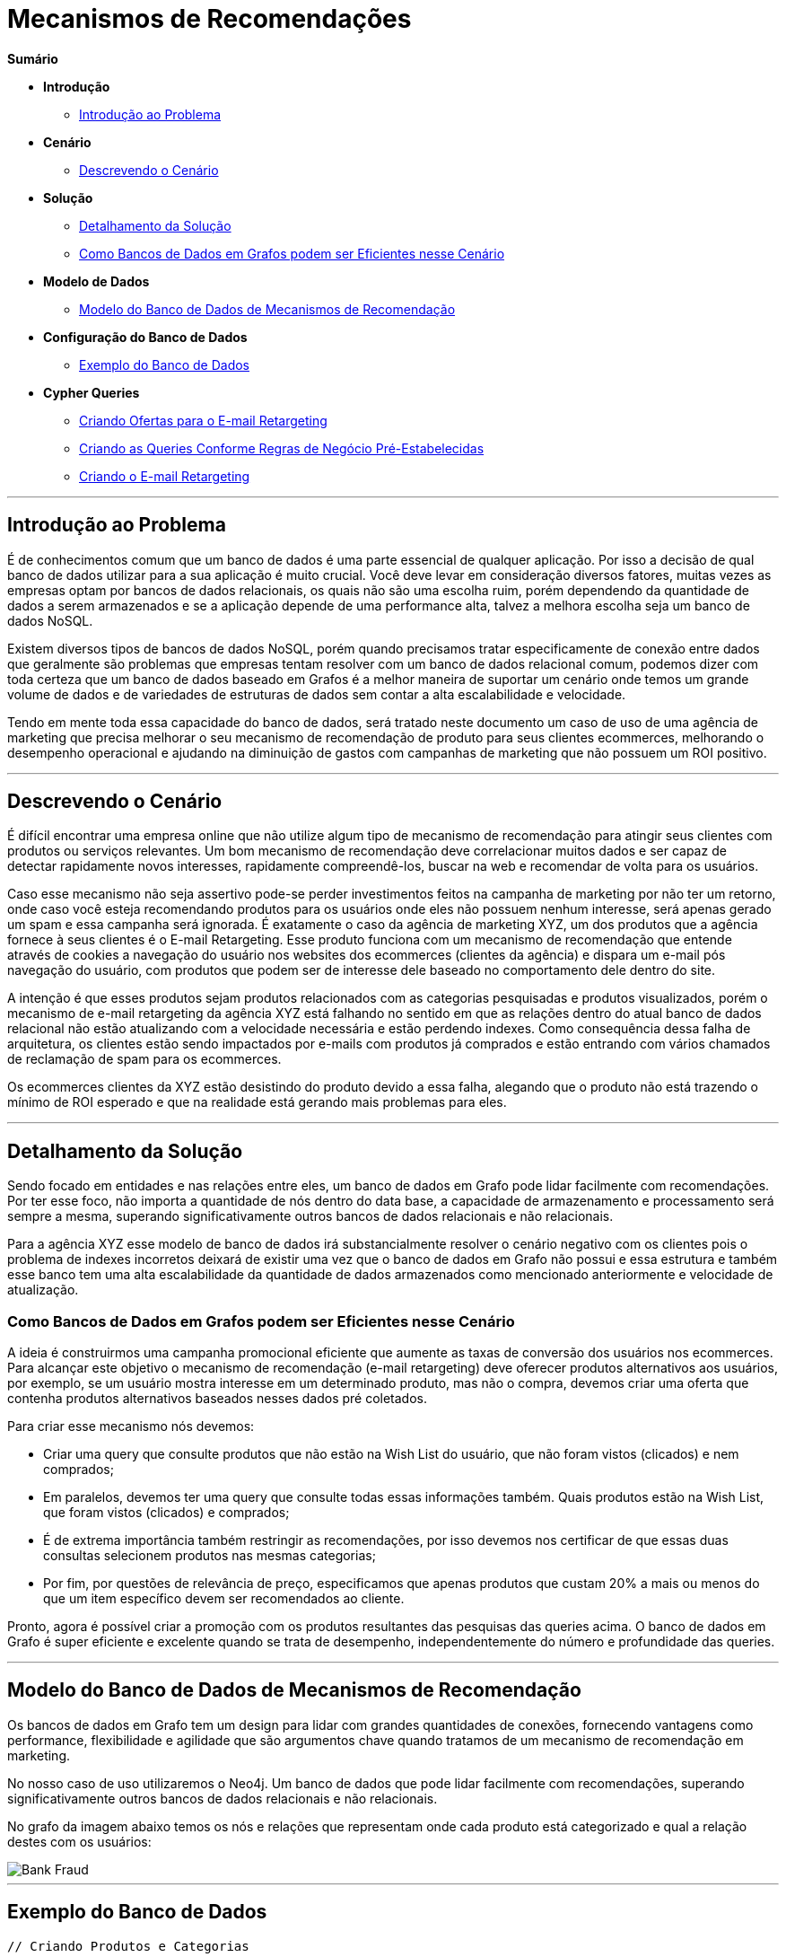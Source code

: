 = Mecanismos de Recomendações
:neo4j-version: 2.0.0-RC1


*Sumário*

* *Introdução*
** <<introdução-ao-problema, Introdução ao Problema>>
* *Cenário*
** <<descrevendo-o-cenário, Descrevendo o Cenário>>
* *Solução*
** <<detalhamento-da-solução, Detalhamento da Solução>>
** <<como-bancos-de-dados-em-grafos-podem-ser-eficientes-nesse-cenário, Como Bancos de Dados em Grafos podem ser Eficientes nesse Cenário>>
* *Modelo de Dados*
** <<modelo-do-banco-de-dados-de-mecanismos-de-recomendação, Modelo do Banco de Dados de Mecanismos de Recomendação>>
* *Configuração do Banco de Dados*
** <<exemplo-do-banco-de-dados, Exemplo do Banco de Dados>>
* *Cypher Queries*
** <<criando-ofertas-para-o-e-mail-retargeting, Criando Ofertas para o E-mail Retargeting>>
** <<criando-as-queries-conforme-regras-de-negócio-pré-estabelecidas, Criando as Queries Conforme Regras de Negócio Pré-Estabelecidas>>
** <<criando-o-e-mail-retargeting, Criando o E-mail Retargeting>>

'''

== Introdução ao Problema

É de conhecimentos comum que um banco de dados é uma parte essencial de qualquer aplicação. Por isso a decisão de qual banco de dados utilizar para a sua aplicação é muito crucial. Você deve levar em consideração diversos fatores, muitas vezes as empresas optam por bancos de dados relacionais, os quais não são uma escolha ruim, porém dependendo da quantidade de dados a serem armazenados e se a aplicação depende de uma performance alta, talvez a melhora escolha seja um banco de dados NoSQL.

Existem diversos tipos de bancos de dados NoSQL, porém quando precisamos tratar especificamente de conexão entre dados que geralmente são problemas que empresas tentam resolver com um banco de dados relacional comum, podemos dizer com toda certeza que um banco de dados baseado em Grafos é a melhor maneira de suportar um cenário onde temos um grande volume de dados e de variedades de estruturas de dados sem contar a alta escalabilidade e velocidade. 

Tendo em mente toda essa capacidade do banco de dados, será tratado neste documento um caso de uso de uma agência de marketing que precisa melhorar o seu mecanismo de recomendação de produto para seus clientes ecommerces, melhorando o desempenho operacional e ajudando na diminuição de gastos com campanhas de marketing que não possuem um ROI positivo.


'''

== Descrevendo o Cenário

É difícil encontrar uma empresa online que não utilize algum tipo de mecanismo de recomendação para atingir seus clientes com produtos ou serviços relevantes. Um bom mecanismo de recomendação deve correlacionar muitos dados e ser capaz de detectar rapidamente novos interesses, rapidamente compreendê-los, buscar na web e recomendar de volta para os usuários.

Caso esse mecanismo não seja assertivo pode-se perder investimentos feitos na campanha de marketing por não ter um retorno, onde caso você esteja recomendando produtos para os usuários onde eles não possuem nenhum interesse, será apenas gerado um spam e essa campanha será ignorada. É exatamente o caso da agência de marketing XYZ, um dos produtos que a agência fornece à seus clientes é o E-mail Retargeting. Esse produto funciona com um mecanismo de recomendação que entende através de cookies a navegação do usuário nos websites dos ecommerces (clientes da agência) e dispara um e-mail pós navegação do usuário, com produtos que podem ser de interesse dele baseado no comportamento dele dentro do site.

A intenção é que esses produtos sejam produtos relacionados com as categorias pesquisadas e produtos visualizados, porém o mecanismo de e-mail retargeting da agência XYZ está falhando no sentido em que as relações dentro do atual banco de dados relacional não estão atualizando com a velocidade necessária e estão perdendo indexes. Como consequência dessa falha de arquitetura, os clientes estão sendo impactados por e-mails com produtos já comprados e estão entrando com vários chamados de reclamação de spam para os ecommerces.

Os ecommerces clientes da XYZ estão desistindo do produto devido a essa falha, alegando que o produto não está trazendo o mínimo de ROI esperado e que na realidade está gerando mais problemas para eles.


'''

== Detalhamento da Solução

Sendo focado em entidades e nas relações entre eles, um banco de dados em Grafo pode lidar facilmente com recomendações. Por ter esse foco, não importa a quantidade de nós dentro do data base, a capacidade de armazenamento e processamento será sempre a mesma, superando significativamente outros bancos de dados relacionais e não relacionais.

Para a agência XYZ esse modelo de banco de dados irá substancialmente resolver o cenário negativo com os clientes pois o problema de indexes incorretos deixará de existir uma vez que o banco de dados em Grafo não possui e essa estrutura e também esse banco tem uma alta escalabilidade da quantidade de dados armazenados como mencionado anteriormente e velocidade de atualização.


=== Como Bancos de Dados em Grafos podem ser Eficientes nesse Cenário

A ideia é construirmos uma campanha promocional eficiente que aumente as taxas de conversão dos usuários nos ecommerces. Para alcançar este objetivo o mecanismo de recomendação (e-mail retargeting) deve oferecer produtos alternativos aos usuários, por exemplo, se um usuário mostra interesse em um determinado produto, mas não o compra, devemos criar uma oferta que contenha produtos alternativos baseados nesses dados pré coletados.

Para criar esse mecanismo nós devemos: 

* Criar uma query que consulte produtos que não estão na Wish List do usuário, que não foram vistos (clicados) e nem comprados;
* Em paralelos, devemos ter uma query que consulte todas essas informações também. Quais produtos estão na Wish List, que foram vistos (clicados) e comprados;
* É de extrema importância também restringir as recomendações, por isso devemos nos certificar de que essas duas consultas selecionem produtos nas mesmas categorias;
* Por fim, por questões de relevância de preço, especificamos que apenas produtos que custam 20% a mais ou menos do que um item específico devem ser recomendados ao cliente.

Pronto, agora é possível criar a promoção com os produtos resultantes das pesquisas das queries acima. O banco de dados em Grafo é super eficiente e excelente quando se trata de  desempenho, independentemente do número e profundidade das queries.


'''

== Modelo do Banco de Dados de Mecanismos de Recomendação

Os bancos de dados em Grafo tem um design para lidar com grandes quantidades de conexões, fornecendo vantagens como performance, flexibilidade e agilidade que são argumentos chave quando tratamos de um mecanismo de recomendação em marketing.

No nosso caso de uso utilizaremos o Neo4j. Um banco de dados que pode lidar facilmente com recomendações, superando significativamente outros bancos de dados relacionais e não relacionais.
 
No grafo da imagem abaixo temos os nós e relações que representam onde cada produto está categorizado e qual a relação destes com os usuários:

image::https://raw.github.com/neo4j-contrib/gists/master/other/images/BankFraud-1.png[Bank Fraud]

'''

== Exemplo do Banco de Dados

//setup
[source,cypher]
----

// Criando Produtos e Categorias

CREATE (smartphones:Category {title: 'Smartphones'}), 
(notebooks:Category {title: 'Notebooks'}), 
(cameras:Category {title: 'Cameras'})

// Smartphones
CREATE (lenovo_legion_phone_duel:Product {title: 'Lenovo Legion Phone Duel', price: 2400.00, shippability: true, availability: true})
CREATE (samsung_galaxy_s21_ultra:Product {title: 'Samsung Galaxy S21 Ultra', price: 3700.00, shippability: true, availability: true})
CREATE (moto_g100:Product {title: 'Moto G100', price: 2500.50, shippability: true, availability: false})
CREATE (iphone_12:Product {title: 'Apple iPhone 12', price: 4500.20, shippability: true, availability: false})
CREATE (xiaomi_mi_11:Product {title: 'Xiaomi Mi 11', price: 2826.87, shippability: true, availability: true})
CREATE (huawei_p50:Product {title: 'Huawei P50 Lite', price: 2000.00, shippability: true, availability: true})

MERGE (lenovo_legion_phone_duel)-[:IS_IN]->(smartphones)
MERGE (samsung_galaxy_s21_ultra)-[:IS_IN]->(smartphones)
MERGE (moto_g100)-[:IS_IN]->(smartphones)
MERGE (iphone_12)-[:IS_IN]->(smartphones)
MERGE (xiaomi_mi_11)-[:IS_IN]->(smartphones)
MERGE (huawei_p50)-[:IS_IN]->(smartphones)

// Notebooks
CREATE (acer_aspire_5:Product {title: 'Acer Aspire 5', price: 3800.00, shippability: true, availability: false})
CREATE (hp_g8:Product {title: 'Notebook HP G8', price: 3600.30, shippability: true, availability: true})
CREATE (dell_inspiron_15:Product {title: 'Dell Inspiron 15', price: 3250.50, shippability: true, availability: true})
CREATE (apple_macbook_air_13:Product {title: 'Apple MacBook Air 13', price: 7500.00, shippability: false, availability: true})

MERGE (acer_aspire_5)-[:IS_IN]->(notebooks)
MERGE (hp_g8)-[:IS_IN]->(notebooks)
MERGE (dell_inspiron_15)-[:IS_IN]->(notebooks)
MERGE (apple_macbook_air_13)-[:IS_IN]->(notebooks)

// Cameras
CREATE (canon_eos_rp:Product {title: 'Câmera Fotográfica EOS RP Body Canon', price: 7500.00, shippability: true, availability: false})
CREATE (nikon_ricoh:Product {title: 'Nikon Câmera Digital GR III Ricoh', price: 6600.35, shippability: true, availability: true})

MERGE (canon_eos_rp)-[:IS_IN]->(cameras)
MERGE (nikon_ricoh)-[:IS_IN]->(cameras)

----

//graph


//setup
[source,cypher]
----

// Criando Usuários

CREATE (karla:Customer {name: 'Karla Lutz', email: 'karla_lutz@exemplo.com', age: 26})
CREATE (ze:Customer {name: 'Zé Roberto Cavazzana', email: 'ze_cavazzana@exemplo', age: 32})
CREATE (nailinao:Customer {name: 'Nailinao Cortez', email: 'nailinao_cortez@exemplo.com', age: 26})
CREATE (mariana:Customer {name: 'Mariana Bege', email: 'menina_bege@examplo.com', age: 26})

MERGE (karla)-[:VIEWED {views_count: 21}]->(nikon_ricoh)
MERGE (karla)-[:ADDED_TO_WISH_LIST]->(iphone_12)
MERGE (karla)-[:BOUGHT]->(apple_macbook_air_13)

MERGE(ze)-[:VIEWED {views_count: 50}]->(xiaomi_mi_11)
MERGE(ze)-[:VIEWED {views_count: 35}]->(dell_inspiron_15)
MERGE(ze)-[:ADDED_TO_WISH_LIST]->(dell_inspiron_15)

MERGE(nailinao)-[:VIEWED {views_count: 20}]->(canon_eos_rp)
MERGE(nailinao)-[:ADDED_TO_WISH_LIST]->(samsung_galaxy_s21_ultra)
MERGE(nailinao)-[:ADDED_TO_WISH_LIST]->(nikon_ricoh)
MERGE(nailinao)-[:BOUGHT]->(xiaomi_mi_11)

MERGE(mariana)-[:ADDED_TO_WISH_LIST]->(acer_aspire_5)
MERGE(mariana)-[:ADDED_TO_WISH_LIST]->(hp_g8)
MERGE(mariana)-[:BOUGHT]->(huawei_p50)
MERGE(mariana)-[:BOUGHT]->(lenovo_legion_phone_duel);

----

//graph

'''

== Criando Ofertas para o E-mail Retargeting

Para aumentar as taxas de conversão, devemos oferecer produtos alternativos aos usuários. Por exemplo, se um usuário mostra interesse em um determinado produto, mas não o compra, podemos criar uma oferta promocional que contenha opções de produtos alternativos.


=== Criando as Queries Conforme Regras de Negócio Pré-Estabelecidas

Primeiro, vamos criar uma oferta promocional para um usuário específico pensando nas regras que criamos anteriormente de produtos e preços:


[source,cypher]
----
MATCH (ze:Customer {name: 'Zé Roberto Cavazzana'})
MATCH (free_product:Product)
WHERE NOT ((ze)-->(free_product))
MATCH (product:Product)
WHERE ((ze)-->(product))

MATCH (free_product)-[:IS_IN]->()<-[:IS_IN]-(product)
WHERE ((product.price - product.price * 0.20) >= free_product.price <= (product.price + product.price * 0.20))

RETURN free_product;
----

//output
//table

=== Criando o E-mail Retargeting

Agora podemos criar nossa oferta que constará no e-mail. Neste ponto, vamos armazenar o e-mail do usuário como uma propriedade do relacionamento USED_TO_PROMOTE pois os produtos contidos na variável free_product não estão conectados a usuários específicos.


[source,cypher]
----
MATCH (ze:Customer {name: 'Zé Roberto Cavazzana'})
MATCH (free_product:Product)
WHERE NOT ((ze)-->(free_product))
MATCH (product:Product)
WHERE ((ze)-->(product))

MATCH (free_product)-[:IS_IN]->()<-[:IS_IN]-(product)
WHERE ((product.price - product.price * 0.20) >= free_product.price <= (product.price + product.price * 0.20))

CREATE(offer:PromotionalOffer {type: 'personal_replacement_offer', content: 'Oferta de Recomendação Personalizada para ' + ze.name})
WITH offer, free_product, ze
MERGE(offer)-[rel:USED_TO_PROMOTE {email: ze.email}]->(free_product)
RETURN offer, free_product, rel;
----

//output
//table
